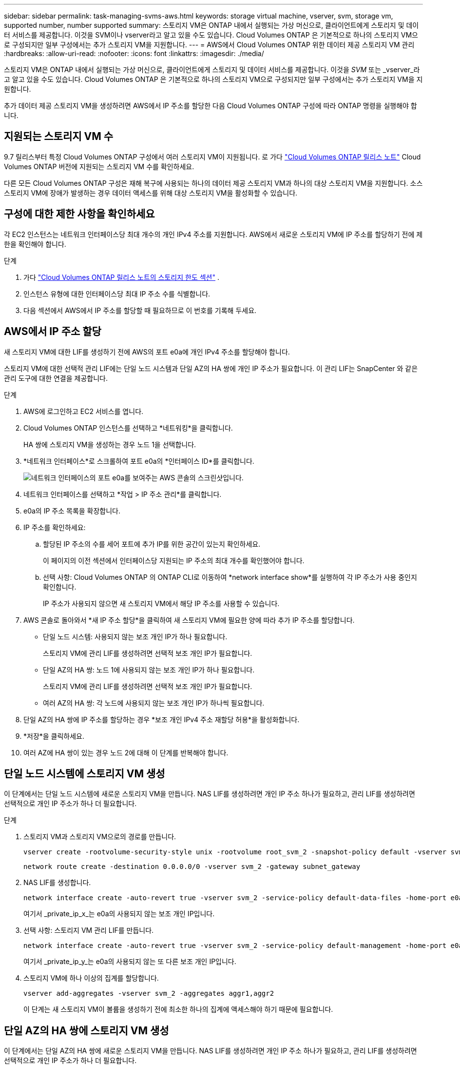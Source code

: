 ---
sidebar: sidebar 
permalink: task-managing-svms-aws.html 
keywords: storage virtual machine, vserver, svm, storage vm, supported number, number supported 
summary: 스토리지 VM은 ONTAP 내에서 실행되는 가상 머신으로, 클라이언트에게 스토리지 및 데이터 서비스를 제공합니다.  이것을 SVM이나 vserver라고 알고 있을 수도 있습니다.  Cloud Volumes ONTAP 은 기본적으로 하나의 스토리지 VM으로 구성되지만 일부 구성에서는 추가 스토리지 VM을 지원합니다. 
---
= AWS에서 Cloud Volumes ONTAP 위한 데이터 제공 스토리지 VM 관리
:hardbreaks:
:allow-uri-read: 
:nofooter: 
:icons: font
:linkattrs: 
:imagesdir: ./media/


[role="lead"]
스토리지 VM은 ONTAP 내에서 실행되는 가상 머신으로, 클라이언트에게 스토리지 및 데이터 서비스를 제공합니다.  이것을 _SVM_ 또는 _vserver_라고 알고 있을 수도 있습니다.  Cloud Volumes ONTAP 은 기본적으로 하나의 스토리지 VM으로 구성되지만 일부 구성에서는 추가 스토리지 VM을 지원합니다.

추가 데이터 제공 스토리지 VM을 생성하려면 AWS에서 IP 주소를 할당한 다음 Cloud Volumes ONTAP 구성에 따라 ONTAP 명령을 실행해야 합니다.



== 지원되는 스토리지 VM 수

9.7 릴리스부터 특정 Cloud Volumes ONTAP 구성에서 여러 스토리지 VM이 지원됩니다.  로 가다 https://docs.netapp.com/us-en/cloud-volumes-ontap-relnotes/index.html["Cloud Volumes ONTAP 릴리스 노트"^] Cloud Volumes ONTAP 버전에 지원되는 스토리지 VM 수를 확인하세요.

다른 모든 Cloud Volumes ONTAP 구성은 재해 복구에 사용되는 하나의 데이터 제공 스토리지 VM과 하나의 대상 스토리지 VM을 지원합니다.  소스 스토리지 VM에 장애가 발생하는 경우 데이터 액세스를 위해 대상 스토리지 VM을 활성화할 수 있습니다.



== 구성에 대한 제한 사항을 확인하세요

각 EC2 인스턴스는 네트워크 인터페이스당 최대 개수의 개인 IPv4 주소를 지원합니다.  AWS에서 새로운 스토리지 VM에 IP 주소를 할당하기 전에 제한을 확인해야 합니다.

.단계
. 가다 https://docs.netapp.com/us-en/cloud-volumes-ontap-relnotes/reference-limits-aws.html["Cloud Volumes ONTAP 릴리스 노트의 스토리지 한도 섹션"^] .
. 인스턴스 유형에 대한 인터페이스당 최대 IP 주소 수를 식별합니다.
. 다음 섹션에서 AWS에서 IP 주소를 할당할 때 필요하므로 이 번호를 기록해 두세요.




== AWS에서 IP 주소 할당

새 스토리지 VM에 대한 LIF를 생성하기 전에 AWS의 포트 e0a에 개인 IPv4 주소를 할당해야 합니다.

스토리지 VM에 대한 선택적 관리 LIF에는 단일 노드 시스템과 단일 AZ의 HA 쌍에 개인 IP 주소가 필요합니다.  이 관리 LIF는 SnapCenter 와 같은 관리 도구에 대한 연결을 제공합니다.

.단계
. AWS에 로그인하고 EC2 서비스를 엽니다.
. Cloud Volumes ONTAP 인스턴스를 선택하고 *네트워킹*을 클릭합니다.
+
HA 쌍에 스토리지 VM을 생성하는 경우 노드 1을 선택합니다.

. *네트워크 인터페이스*로 스크롤하여 포트 e0a의 *인터페이스 ID*를 클릭합니다.
+
image:screenshot_aws_e0a.gif["네트워크 인터페이스의 포트 e0a를 보여주는 AWS 콘솔의 스크린샷입니다."]

. 네트워크 인터페이스를 선택하고 *작업 > IP 주소 관리*를 클릭합니다.
. e0a의 IP 주소 목록을 확장합니다.
. IP 주소를 확인하세요:
+
.. 할당된 IP 주소의 수를 세어 포트에 추가 IP를 위한 공간이 있는지 확인하세요.
+
이 페이지의 이전 섹션에서 인터페이스당 지원되는 IP 주소의 최대 개수를 확인했어야 합니다.

.. 선택 사항: Cloud Volumes ONTAP 의 ONTAP CLI로 이동하여 *network interface show*를 실행하여 각 IP 주소가 사용 중인지 확인합니다.
+
IP 주소가 사용되지 않으면 새 스토리지 VM에서 해당 IP 주소를 사용할 수 있습니다.



. AWS 콘솔로 돌아와서 *새 IP 주소 할당*을 클릭하여 새 스토리지 VM에 필요한 양에 따라 추가 IP 주소를 할당합니다.
+
** 단일 노드 시스템: 사용되지 않는 보조 개인 IP가 하나 필요합니다.
+
스토리지 VM에 관리 LIF를 생성하려면 선택적 보조 개인 IP가 필요합니다.

** 단일 AZ의 HA 쌍: 노드 1에 사용되지 않는 보조 개인 IP가 하나 필요합니다.
+
스토리지 VM에 관리 LIF를 생성하려면 선택적 보조 개인 IP가 필요합니다.

** 여러 AZ의 HA 쌍: 각 노드에 사용되지 않는 보조 개인 IP가 하나씩 필요합니다.


. 단일 AZ의 HA 쌍에 IP 주소를 할당하는 경우 *보조 개인 IPv4 주소 재할당 허용*을 활성화합니다.
. *저장*을 클릭하세요.
. 여러 AZ에 HA 쌍이 있는 경우 노드 2에 대해 이 단계를 반복해야 합니다.




== 단일 노드 시스템에 스토리지 VM 생성

이 단계에서는 단일 노드 시스템에 새로운 스토리지 VM을 만듭니다.  NAS LIF를 생성하려면 개인 IP 주소 하나가 필요하고, 관리 LIF를 생성하려면 선택적으로 개인 IP 주소가 하나 더 필요합니다.

.단계
. 스토리지 VM과 스토리지 VM으로의 경로를 만듭니다.
+
[source, cli]
----
vserver create -rootvolume-security-style unix -rootvolume root_svm_2 -snapshot-policy default -vserver svm_2 -aggregate aggr1
----
+
[source, cli]
----
network route create -destination 0.0.0.0/0 -vserver svm_2 -gateway subnet_gateway
----
. NAS LIF를 생성합니다.
+
[source, cli]
----
network interface create -auto-revert true -vserver svm_2 -service-policy default-data-files -home-port e0a -address private_ip_x -netmask node1Mask -lif ip_nas_2 -home-node cvo-node
----
+
여기서 _private_ip_x_는 e0a의 사용되지 않는 보조 개인 IP입니다.

. 선택 사항: 스토리지 VM 관리 LIF를 만듭니다.
+
[source, cli]
----
network interface create -auto-revert true -vserver svm_2 -service-policy default-management -home-port e0a -address private_ip_y -netmask node1Mask -lif ip_svm_mgmt_2 -home-node cvo-node
----
+
여기서 _private_ip_y_는 e0a의 사용되지 않는 또 다른 보조 개인 IP입니다.

. 스토리지 VM에 하나 이상의 집계를 할당합니다.
+
[source, cli]
----
vserver add-aggregates -vserver svm_2 -aggregates aggr1,aggr2
----
+
이 단계는 새 스토리지 VM이 볼륨을 생성하기 전에 최소한 하나의 집계에 액세스해야 하기 때문에 필요합니다.





== 단일 AZ의 HA 쌍에 스토리지 VM 생성

이 단계에서는 단일 AZ의 HA 쌍에 새로운 스토리지 VM을 만듭니다.  NAS LIF를 생성하려면 개인 IP 주소 하나가 필요하고, 관리 LIF를 생성하려면 선택적으로 개인 IP 주소가 하나 더 필요합니다.

두 LIF는 모두 노드 1에 할당됩니다.  장애가 발생하면 개인 IP 주소가 노드 간에 이동할 수 있습니다.

.단계
. 스토리지 VM과 스토리지 VM으로의 경로를 만듭니다.
+
[source, cli]
----
vserver create -rootvolume-security-style unix -rootvolume root_svm_2 -snapshot-policy default -vserver svm_2 -aggregate aggr1
----
+
[source, cli]
----
network route create -destination 0.0.0.0/0 -vserver svm_2 -gateway subnet_gateway
----
. 노드 1에 NAS LIF를 생성합니다.
+
[source, cli]
----
network interface create -auto-revert true -vserver svm_2 -service-policy default-data-files -home-port e0a -address private_ip_x -netmask node1Mask -lif ip_nas_2 -home-node cvo-node1
----
+
여기서 _private_ip_x_는 cvo-node1의 e0a에 있는 사용되지 않는 보조 개인 IP입니다.  서비스 정책 default-data-files는 IP가 파트너 노드로 마이그레이션될 수 있음을 나타내므로 인수 시 이 IP 주소는 cvo-node2의 e0a로 이전될 수 있습니다.

. 선택 사항: 노드 1에 스토리지 VM 관리 LIF를 만듭니다.
+
[source, cli]
----
network interface create -auto-revert true -vserver svm_2 -service-policy default-management -home-port e0a -address private_ip_y -netmask node1Mask -lif ip_svm_mgmt_2 -home-node cvo-node1
----
+
여기서 _private_ip_y_는 e0a의 사용되지 않는 또 다른 보조 개인 IP입니다.

. 스토리지 VM에 하나 이상의 집계를 할당합니다.
+
[source, cli]
----
vserver add-aggregates -vserver svm_2 -aggregates aggr1,aggr2
----
+
이 단계는 새 스토리지 VM이 볼륨을 생성하기 전에 최소한 하나의 집계에 액세스해야 하기 때문에 필요합니다.

. Cloud Volumes ONTAP 9.11.1 이상을 실행하는 경우 스토리지 VM에 대한 네트워크 서비스 정책을 수정하세요.
+
Cloud Volumes ONTAP 아웃바운드 관리 연결에 iSCSI LIF를 사용할 수 있도록 하려면 서비스를 수정해야 합니다.

+
[source, cli]
----
network interface service-policy remove-service -vserver <svm-name> -policy default-data-files -service data-fpolicy-client
network interface service-policy remove-service -vserver <svm-name> -policy default-data-files -service management-ad-client
network interface service-policy remove-service -vserver <svm-name> -policy default-data-files -service management-dns-client
network interface service-policy remove-service -vserver <svm-name> -policy default-data-files -service management-ldap-client
network interface service-policy remove-service -vserver <svm-name> -policy default-data-files -service management-nis-client
network interface service-policy add-service -vserver <svm-name> -policy default-data-blocks -service data-fpolicy-client
network interface service-policy add-service -vserver <svm-name> -policy default-data-blocks -service management-ad-client
network interface service-policy add-service -vserver <svm-name> -policy default-data-blocks -service management-dns-client
network interface service-policy add-service -vserver <svm-name> -policy default-data-blocks -service management-ldap-client
network interface service-policy add-service -vserver <svm-name> -policy default-data-blocks -service management-nis-client
network interface service-policy add-service -vserver <svm-name> -policy default-data-iscsi -service data-fpolicy-client
network interface service-policy add-service -vserver <svm-name> -policy default-data-iscsi -service management-ad-client
network interface service-policy add-service -vserver <svm-name> -policy default-data-iscsi -service management-dns-client
network interface service-policy add-service -vserver <svm-name> -policy default-data-iscsi -service management-ldap-client
network interface service-policy add-service -vserver <svm-name> -policy default-data-iscsi -service management-nis-client
----




== 여러 AZ의 HA 쌍에 스토리지 VM 생성

이 단계에서는 여러 AZ의 HA 쌍에 새로운 스토리지 VM을 만듭니다.

NAS LIF에는 _유동_ IP 주소가 필요하지만 관리 LIF에는 선택 사항입니다.  이러한 유동 IP 주소를 사용하면 AWS에서 개인 IP를 할당할 필요가 없습니다.  대신, AWS 라우팅 테이블에서 플로팅 IP가 자동으로 구성되어 동일한 VPC에 있는 특정 노드의 ENI를 가리킵니다.

ONTAP 에서 플로팅 IP를 사용하려면 각 노드의 모든 스토리지 VM에 개인 IP 주소를 구성해야 합니다.  이는 노드 1과 노드 2에서 iSCSI LIF가 생성되는 아래 단계에 반영됩니다.

.단계
. 스토리지 VM과 스토리지 VM으로의 경로를 만듭니다.
+
[source, cli]
----
vserver create -rootvolume-security-style unix -rootvolume root_svm_2 -snapshot-policy default -vserver svm_2 -aggregate aggr1
----
+
[source, cli]
----
network route create -destination 0.0.0.0/0 -vserver svm_2 -gateway subnet_gateway
----
. 노드 1에 NAS LIF를 생성합니다.
+
[source, cli]
----
network interface create -auto-revert true -vserver svm_2 -service-policy default-data-files -home-port e0a -address floating_ip -netmask node1Mask -lif ip_nas_floating_2 -home-node cvo-node1
----
+
** HA 구성을 배포하는 AWS 지역의 모든 VPC에 대한 CIDR 블록 외부에 부동 IP 주소가 있어야 합니다.  192.168.209.27은 유동 IP 주소의 예입니다. link:reference-networking-aws.html#requirements-for-ha-pairs-in-multiple-azs["플로팅 IP 주소 선택에 대해 자세히 알아보세요"] .
** `-service-policy default-data-files`IP가 파트너 노드로 마이그레이션될 수 있음을 나타냅니다.


. 선택 사항: 노드 1에 스토리지 VM 관리 LIF를 만듭니다.
+
[source, cli]
----
network interface create -auto-revert true -vserver svm_2 -service-policy default-management -home-port e0a -address floating_ip -netmask node1Mask -lif ip_svm_mgmt_2 -home-node cvo-node1
----
. 노드 1에 iSCSI LIF를 생성합니다.
+
[source, cli]
----
network interface create -vserver svm_2 -service-policy default-data-blocks -home-port e0a -address private_ip -netmask nodei1Mask -lif ip_node1_iscsi_2 -home-node cvo-node1
----
+
** 이 iSCSI LIF는 스토리지 VM의 플로팅 IP의 LIF 마이그레이션을 지원하는 데 필요합니다.  iSCSI LIF일 필요는 없지만 노드 간 마이그레이션을 위해 구성할 수는 없습니다.
** `-service-policy default-data-block`IP 주소가 노드 간에 마이그레이션되지 않음을 나타냅니다.
** _private_ip_는 cvo_node1의 eth0(e0a)에 있는 사용되지 않는 보조 개인 IP 주소입니다.


. 노드 2에 iSCSI LIF를 생성합니다.
+
[source, cli]
----
network interface create -vserver svm_2 -service-policy default-data-blocks -home-port e0a -address private_ip -netmaskNode2Mask -lif ip_node2_iscsi_2 -home-node cvo-node2
----
+
** 이 iSCSI LIF는 스토리지 VM의 플로팅 IP의 LIF 마이그레이션을 지원하는 데 필요합니다.  iSCSI LIF일 필요는 없지만 노드 간 마이그레이션을 위해 구성할 수는 없습니다.
** `-service-policy default-data-block`IP 주소가 노드 간에 마이그레이션되지 않음을 나타냅니다.
** _private_ip_는 cvo_node2의 eth0(e0a)에 있는 사용되지 않는 보조 개인 IP 주소입니다.


. 스토리지 VM에 하나 이상의 집계를 할당합니다.
+
[source, cli]
----
vserver add-aggregates -vserver svm_2 -aggregates aggr1,aggr2
----
+
이 단계는 새 스토리지 VM이 볼륨을 생성하기 전에 최소한 하나의 집계에 액세스해야 하기 때문에 필요합니다.

. Cloud Volumes ONTAP 9.11.1 이상을 실행하는 경우 스토리지 VM에 대한 네트워크 서비스 정책을 수정하세요.
+
Cloud Volumes ONTAP 아웃바운드 관리 연결에 iSCSI LIF를 사용할 수 있도록 하려면 서비스를 수정해야 합니다.

+
[source, cli]
----
network interface service-policy remove-service -vserver <svm-name> -policy default-data-files -service data-fpolicy-client
network interface service-policy remove-service -vserver <svm-name> -policy default-data-files -service management-ad-client
network interface service-policy remove-service -vserver <svm-name> -policy default-data-files -service management-dns-client
network interface service-policy remove-service -vserver <svm-name> -policy default-data-files -service management-ldap-client
network interface service-policy remove-service -vserver <svm-name> -policy default-data-files -service management-nis-client
network interface service-policy add-service -vserver <svm-name> -policy default-data-blocks -service data-fpolicy-client
network interface service-policy add-service -vserver <svm-name> -policy default-data-blocks -service management-ad-client
network interface service-policy add-service -vserver <svm-name> -policy default-data-blocks -service management-dns-client
network interface service-policy add-service -vserver <svm-name> -policy default-data-blocks -service management-ldap-client
network interface service-policy add-service -vserver <svm-name> -policy default-data-blocks -service management-nis-client
network interface service-policy add-service -vserver <svm-name> -policy default-data-iscsi -service data-fpolicy-client
network interface service-policy add-service -vserver <svm-name> -policy default-data-iscsi -service management-ad-client
network interface service-policy add-service -vserver <svm-name> -policy default-data-iscsi -service management-dns-client
network interface service-policy add-service -vserver <svm-name> -policy default-data-iscsi -service management-ldap-client
network interface service-policy add-service -vserver <svm-name> -policy default-data-iscsi -service management-nis-client
----

